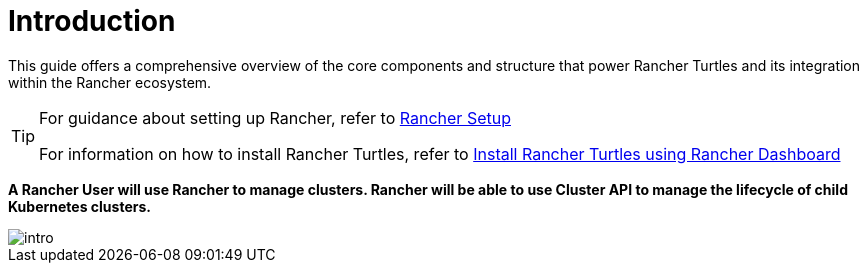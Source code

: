 = Introduction
:sidebar_position: 0

This guide offers a comprehensive overview of the core components and structure
that power Rancher Turtles and its integration within the Rancher ecosystem.

[TIP]
====
For guidance about setting up Rancher, refer to
xref:../../getting-started/rancher.adoc[Rancher Setup]

For information on how to install Rancher Turtles, refer to
xref:../../getting-started/install-rancher-turtles/using_rancher_dashboard.adoc[Install Rancher Turtles using Rancher Dashboard]
====


*A Rancher User will use Rancher to manage clusters. Rancher will be able to use
Cluster API to manage the lifecycle of child Kubernetes clusters.*

image::intro.png[intro]
